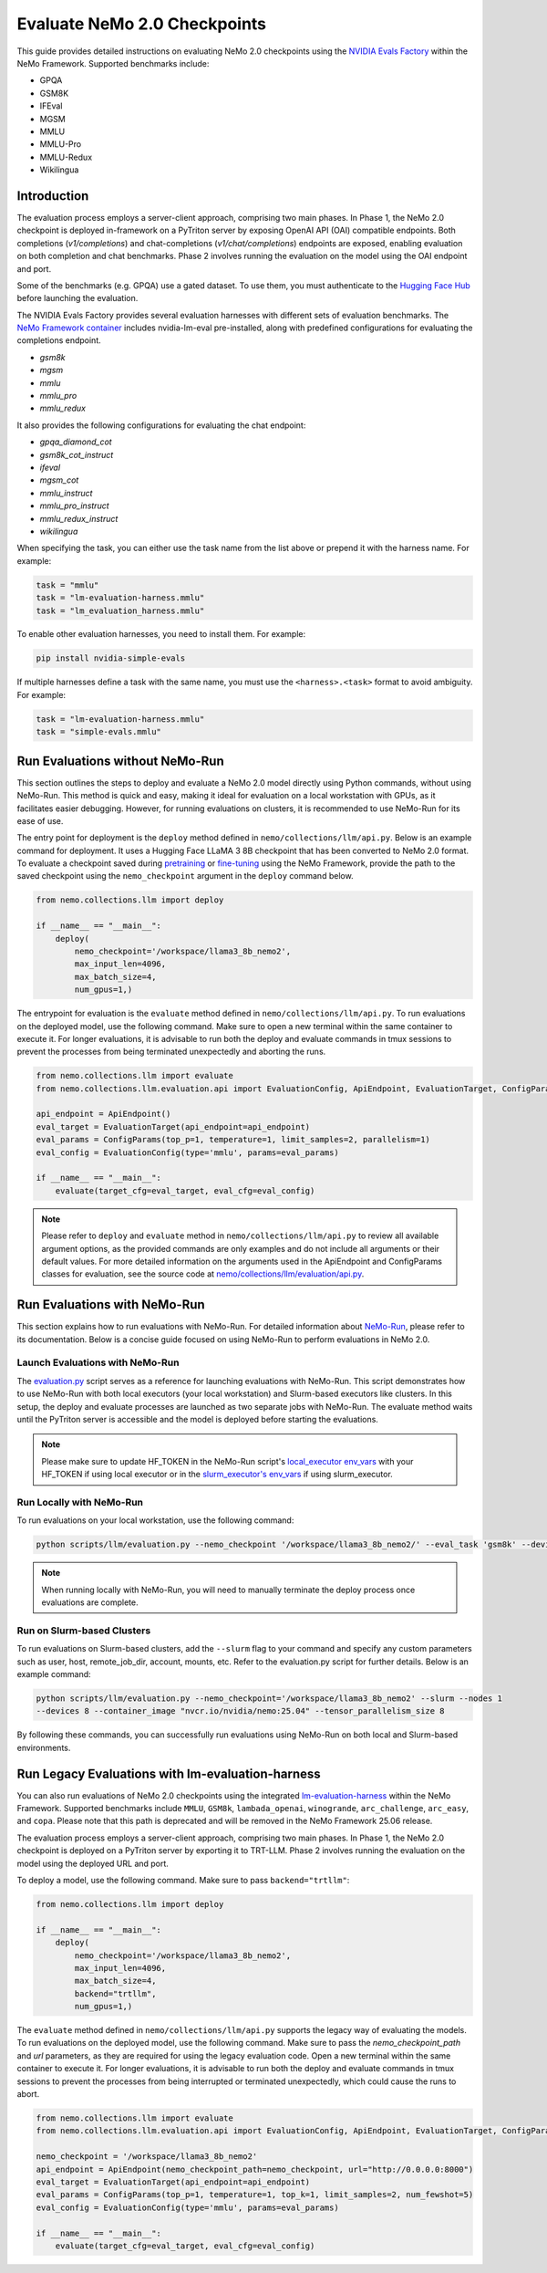Evaluate NeMo 2.0 Checkpoints
==============================

This guide provides detailed instructions on evaluating NeMo 2.0 checkpoints using the `NVIDIA Evals Factory
<https://pypi.org/project/nvidia-lm-eval/>`__ within the NeMo Framework. Supported benchmarks include:

- GPQA
- GSM8K
- IFEval
- MGSM
- MMLU
- MMLU-Pro
- MMLU-Redux
- Wikilingua


Introduction
--------------

The evaluation process employs a server-client approach, comprising two main phases.
In Phase 1, the NeMo 2.0 checkpoint is deployed in-framework on a PyTriton server by exposing
OpenAI API (OAI) compatible endpoints. Both completions (`v1/completions`) and chat-completions
(`v1/chat/completions`) endpoints are exposed, enabling evaluation on both completion and chat benchmarks.
Phase 2 involves running the evaluation on the model using the OAI endpoint and port.

Some of the benchmarks (e.g. GPQA) use a gated dataset. To use them, you must authenticate to the
`Hugging Face Hub <https://huggingface.co/docs/huggingface_hub/quick-start#authentication>`__
before launching the evaluation.

The NVIDIA Evals Factory provides several evaluation harnesses with different sets of evaluation benchmarks.
The `NeMo Framework container <https://catalog.ngc.nvidia.com/orgs/nvidia/containers/nemo>`__ includes nvidia-lm-eval pre-installed, along with predefined configurations for evaluating the completions endpoint.

- `gsm8k`
- `mgsm`
- `mmlu`
- `mmlu_pro`
- `mmlu_redux`

It also provides the following configurations for evaluating the chat endpoint:

- `gpqa_diamond_cot`
- `gsm8k_cot_instruct`
- `ifeval`
- `mgsm_cot`
- `mmlu_instruct`
- `mmlu_pro_instruct`
- `mmlu_redux_instruct`
- `wikilingua`


When specifying the task, you can either use the task name from the list above or prepend it with the harness name. For example:

.. code-block:: python

    task = "mmlu"
    task = "lm-evaluation-harness.mmlu"
    task = "lm_evaluation_harness.mmlu"

To enable other evaluation harnesses, you need to install them. For example:

.. code-block:: bash

    pip install nvidia-simple-evals

If multiple harnesses define a task with the same name, you must use the ``<harness>.<task>`` format to avoid ambiguity. For example:

.. code-block:: python

    task = "lm-evaluation-harness.mmlu"
    task = "simple-evals.mmlu"


Run Evaluations without NeMo-Run
---------------------------------
This section outlines the steps to deploy and evaluate a NeMo 2.0 model directly using Python commands, without using
NeMo-Run. This method is quick and easy, making it ideal for evaluation on a local workstation with GPUs, as it
facilitates easier debugging. However, for running evaluations on clusters, it is recommended to use NeMo-Run for its
ease of use.

The entry point for deployment is the ``deploy`` method defined in ``nemo/collections/llm/api.py``.
Below is an example command for deployment. It uses a Hugging Face LLaMA 3 8B checkpoint that has been converted to NeMo 2.0 format. To evaluate a checkpoint saved during `pretraining <https://docs.nvidia.com/nemo-framework/user-guide/latest/nemo-2.0/quickstart.html#pretraining>`__ or `fine-tuning <https://docs.nvidia.com/nemo-framework/user-guide/latest/nemo-2.0/quickstart.html#fine-tuning>`__ using the NeMo Framework, provide the path to the saved checkpoint using the ``nemo_checkpoint`` argument in the ``deploy`` command below.

.. code-block:: python

    from nemo.collections.llm import deploy

    if __name__ == "__main__":
        deploy(
            nemo_checkpoint='/workspace/llama3_8b_nemo2',
            max_input_len=4096,
            max_batch_size=4,
            num_gpus=1,)

The entrypoint for evaluation is the ``evaluate`` method defined in ``nemo/collections/llm/api.py``. To run evaluations
on the deployed model, use the following command. Make sure to open a new terminal within the same container to execute
it. For longer evaluations, it is advisable to run both the deploy and evaluate commands in tmux sessions to prevent
the processes from being terminated unexpectedly and aborting the runs.

.. code-block:: python

    from nemo.collections.llm import evaluate
    from nemo.collections.llm.evaluation.api import EvaluationConfig, ApiEndpoint, EvaluationTarget, ConfigParams

    api_endpoint = ApiEndpoint()
    eval_target = EvaluationTarget(api_endpoint=api_endpoint)
    eval_params = ConfigParams(top_p=1, temperature=1, limit_samples=2, parallelism=1)
    eval_config = EvaluationConfig(type='mmlu', params=eval_params)

    if __name__ == "__main__":
        evaluate(target_cfg=eval_target, eval_cfg=eval_config)

.. note::
    Please refer to ``deploy`` and ``evaluate`` method in ``nemo/collections/llm/api.py`` to review all available argument options, as the provided commands are only examples and do not include all arguments or their default values. For more detailed information on the arguments used in the ApiEndpoint and ConfigParams classes for evaluation, see the source code at `nemo/collections/llm/evaluation/api.py <https://github.com/NVIDIA/NeMo/blob/main/nemo/collections/llm/evaluation/api.py>`__.

Run Evaluations with NeMo-Run
------------------------------

This section explains how to run evaluations with NeMo-Run. For detailed information about
`NeMo-Run <https://github.com/NVIDIA/NeMo-Run>`__, please refer to its documentation. Below is a concise guide focused
on using NeMo-Run to perform evaluations in NeMo 2.0.

Launch Evaluations with NeMo-Run
################################

The `evaluation.py <https://github.com/NVIDIA/NeMo/blob/main/scripts/llm/evaluation.py>`__ script serves as a
reference for launching evaluations with NeMo-Run. This script demonstrates how to use NeMo-Run with both local
executors (your local workstation) and Slurm-based executors like clusters. In this setup, the deploy and evaluate
processes are launched as two separate jobs with NeMo-Run. The evaluate method waits until the PyTriton server is
accessible and the model is deployed before starting the evaluations.

.. note::
    Please make sure to update HF_TOKEN in the NeMo-Run script's `local_executor env_vars <https://github.com/NVIDIA/NeMo/blob/main/scripts/llm/evaluation.py#L210>`__ with your HF_TOKEN if using local executor or in the `slurm_executor's env_vars <https://github.com/NVIDIA/NeMo/blob/main/scripts/llm/evaluation.py#L177>`__ if using slurm_executor.

Run Locally with NeMo-Run
#########################

To run evaluations on your local workstation, use the following command:

.. code-block:: bash

    python scripts/llm/evaluation.py --nemo_checkpoint '/workspace/llama3_8b_nemo2/' --eval_task 'gsm8k' --devices 2

.. note::
    When running locally with NeMo-Run, you will need to manually terminate the deploy process once evaluations are complete.

Run on Slurm-based Clusters
###########################

To run evaluations on Slurm-based clusters, add the ``--slurm`` flag to your command and specify any custom parameters
such as user, host, remote_job_dir, account, mounts, etc. Refer to the evaluation.py script for further details.
Below is an example command:

.. code-block:: bash

    python scripts/llm/evaluation.py --nemo_checkpoint='/workspace/llama3_8b_nemo2' --slurm --nodes 1
    --devices 8 --container_image "nvcr.io/nvidia/nemo:25.04" --tensor_parallelism_size 8

By following these commands, you can successfully run evaluations using NeMo-Run on both local and Slurm-based
environments.



Run Legacy Evaluations with lm-evaluation-harness
-------------------------------------------------

You can also run evaluations of NeMo 2.0 checkpoints using the integrated `lm-evaluation-harness
<https://github.com/EleutherAI/lm-evaluation-harness>`__ within the NeMo Framework. Supported benchmarks include
``MMLU``, ``GSM8k``, ``lambada_openai``, ``winogrande``, ``arc_challenge``, ``arc_easy``, and ``copa``.
Please note that this path is deprecated and will be removed in the NeMo Framework 25.06 release.

The evaluation process employs a server-client approach, comprising two main phases. In Phase 1, the NeMo 2.0
checkpoint is deployed on a PyTriton server by exporting it to TRT-LLM. Phase 2 involves running the evaluation
on the model using the deployed URL and port.


To deploy a model, use the following command. Make sure to pass ``backend="trtllm"``:

.. code-block:: python

    from nemo.collections.llm import deploy

    if __name__ == "__main__":
        deploy(
            nemo_checkpoint='/workspace/llama3_8b_nemo2',
            max_input_len=4096,
            max_batch_size=4,
            backend="trtllm",
            num_gpus=1,)


The ``evaluate`` method defined in ``nemo/collections/llm/api.py`` supports the legacy way of evaluating the models.
To run evaluations on the deployed model, use the following command. Make sure to pass the `nemo_checkpoint_path` and
`url` parameters,  as they are required for using the legacy evaluation code. Open a new terminal within the same
container to execute it. For longer evaluations, it is advisable to run both the deploy and evaluate commands in tmux
sessions to prevent the processes from being interrupted or terminated unexpectedly, which could cause the runs to
abort.

.. code-block:: python

    from nemo.collections.llm import evaluate
    from nemo.collections.llm.evaluation.api import EvaluationConfig, ApiEndpoint, EvaluationTarget, ConfigParams

    nemo_checkpoint = '/workspace/llama3_8b_nemo2'
    api_endpoint = ApiEndpoint(nemo_checkpoint_path=nemo_checkpoint, url="http://0.0.0.0:8000")
    eval_target = EvaluationTarget(api_endpoint=api_endpoint)
    eval_params = ConfigParams(top_p=1, temperature=1, top_k=1, limit_samples=2, num_fewshot=5)
    eval_config = EvaluationConfig(type='mmlu', params=eval_params)

    if __name__ == "__main__":
        evaluate(target_cfg=eval_target, eval_cfg=eval_config)
